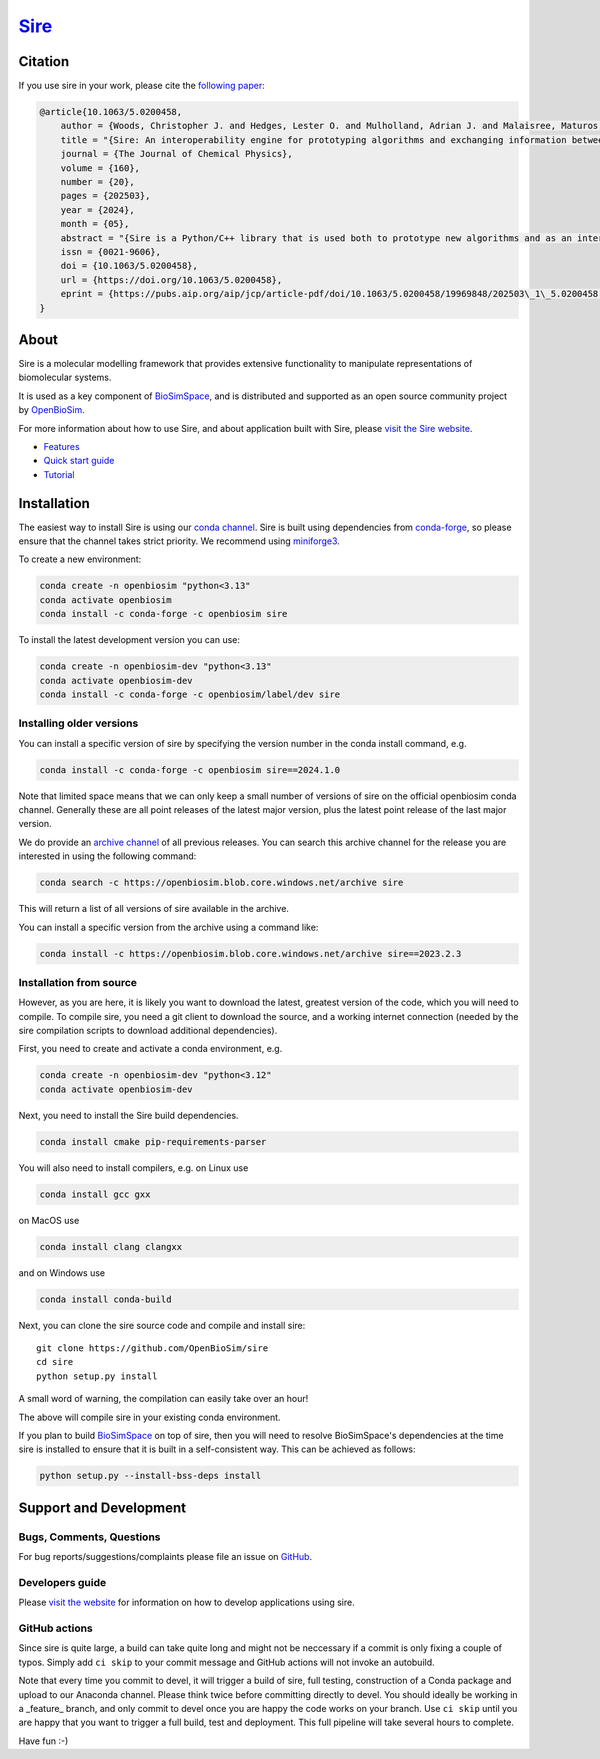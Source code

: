 ======================================
`Sire <https://sire.openbiosim.org>`__
======================================

.. image:: https://github.com/OpenBioSim/sire/actions/workflows/devel.yaml/badge.svg
   :target: https://github.com/OpenBioSim/sire/actions/workflows/devel.yaml
   :alt: Build status

.. image:: https://anaconda.org/openbiosim/sire/badges/downloads.svg
   :target: https://anaconda.org/openbiosim/sire
   :alt: Downloads

.. image:: https://img.shields.io/badge/License-GPL%20v3-blue.svg
   :target: https://www.gnu.org/licenses/gpl-3.0.en.html
   :alt: License

Citation
========

If you use sire in your work, please cite the
`following paper <https://doi.org/10.1063/5.0200458>`__:

.. code-block:: bibtex

    @article{10.1063/5.0200458,
        author = {Woods, Christopher J. and Hedges, Lester O. and Mulholland, Adrian J. and Malaisree, Maturos and Tosco, Paolo and Loeffler, Hannes H. and Suruzhon, Miroslav and Burman, Matthew and Bariami, Sofia and Bosisio, Stefano and Calabro, Gaetano and Clark, Finlay and Mey, Antonia S. J. S. and Michel, Julien},
        title = "{Sire: An interoperability engine for prototyping algorithms and exchanging information between molecular simulation programs}",
        journal = {The Journal of Chemical Physics},
        volume = {160},
        number = {20},
        pages = {202503},
        year = {2024},
        month = {05},
        abstract = "{Sire is a Python/C++ library that is used both to prototype new algorithms and as an interoperability engine for exchanging information between molecular simulation programs. It provides a collection of file parsers and information converters that together make it easier to combine and leverage the functionality of many other programs and libraries. This empowers researchers to use sire to write a single script that can, for example, load a molecule from a PDBx/mmCIF file via Gemmi, perform SMARTS searches via RDKit, parameterize molecules using BioSimSpace, run GPU-accelerated molecular dynamics via OpenMM, and then display the resulting dynamics trajectory in a NGLView Jupyter notebook 3D molecular viewer. This functionality is built on by BioSimSpace, which uses sire’s molecular information engine to interconvert with programs such as GROMACS, NAMD, Amber, and AmberTools for automated molecular parameterization and the running of molecular dynamics, metadynamics, and alchemical free energy workflows. Sire comes complete with a powerful molecular information search engine, plus trajectory loading and editing, analysis, and energy evaluation engines. This, when combined with an in-built computer algebra system, gives substantial flexibility to researchers to load, search for, edit, and combine molecular information from multiple sources and use that to drive novel algorithms by combining functionality from other programs. Sire is open source (GPL3) and is available via conda and at a free Jupyter notebook server at https://try.openbiosim.org. Sire is supported by the not-for-profit OpenBioSim community interest company.}",
        issn = {0021-9606},
        doi = {10.1063/5.0200458},
        url = {https://doi.org/10.1063/5.0200458},
        eprint = {https://pubs.aip.org/aip/jcp/article-pdf/doi/10.1063/5.0200458/19969848/202503\_1\_5.0200458.pdf},
    }

About
=====

Sire is a molecular modelling framework that provides extensive
functionality to manipulate representations of biomolecular systems.

It is used as a key component of `BioSimSpace <https://biosimspace.org>`__,
and is distributed and supported as an open source community project by
`OpenBioSim <https://openbiosim.org>`__.

For more information about how to use Sire, and about application
built with Sire, please `visit the Sire website <https://sire.openbiosim.org>`__.

* `Features <https://sire.openbiosim.org/features.html>`__
* `Quick start guide <https://sire.openbiosim.org/quickstart/index.html>`__
* `Tutorial <https://sire.openbiosim.org/tutorial/index.html>`__

Installation
============

The easiest way to install Sire is using our `conda channel <https://anaconda.org/openbiosim/repo>`__.
Sire is built using dependencies from `conda-forge <https://conda-forge.org/>`__,
so please ensure that the channel takes strict priority. We recommend using
`miniforge3 <https://github.com/conda-forge/miniforge#miniforge3>`__.

To create a new environment:

.. code-block:: bash

    conda create -n openbiosim "python<3.13"
    conda activate openbiosim
    conda install -c conda-forge -c openbiosim sire

To install the latest development version you can use:

.. code-block:: bash

    conda create -n openbiosim-dev "python<3.13"
    conda activate openbiosim-dev
    conda install -c conda-forge -c openbiosim/label/dev sire

Installing older versions
-------------------------

You can install a specific version of sire by specifying the version number
in the conda install command, e.g.

.. code-block:: bash

    conda install -c conda-forge -c openbiosim sire==2024.1.0

Note that limited space means that we can only keep a small number of
versions of sire on the official openbiosim conda channel. Generally
these are all point releases of the latest major version, plus the latest
point release of the last major version.

We do provide an
`archive channel <https://openbiosim.blob.core.windows.net/archive/index.html>`__
of all previous releases. You can search this archive channel for the
release you are interested in using the following command:

.. code-block:: bash

    conda search -c https://openbiosim.blob.core.windows.net/archive sire

This will return a list of all versions of sire available in the archive.

You can install a specific version from the archive using a command like:

.. code-block:: bash

    conda install -c https://openbiosim.blob.core.windows.net/archive sire==2023.2.3

Installation from source
------------------------

However, as you are here, it is likely you want to download the latest,
greatest version of the code, which you will need to compile. To compile
sire,
you need a git client to download the source, and a working internet connection
(needed by the sire compilation scripts to download additional dependencies).

First, you need to create and activate a conda environment, e.g.

.. code-block:: bash

    conda create -n openbiosim-dev "python<3.12"
    conda activate openbiosim-dev

Next, you need to install the Sire build dependencies.

.. code-block:: bash

    conda install cmake pip-requirements-parser

You will also need to install compilers, e.g. on Linux use

.. code-block:: bash

    conda install gcc gxx

on MacOS use

.. code-block:: bash

    conda install clang clangxx

and on Windows use

.. code-block:: bash

    conda install conda-build

Next, you can clone the sire source code and compile and install sire::

    git clone https://github.com/OpenBioSim/sire
    cd sire
    python setup.py install

A small word of warning, the compilation can easily take over an hour!

The above will compile sire in your existing conda environment.

If you plan to build `BioSimSpace <https://github.com/openbiosim/biosimspace>`__
on top of sire, then you will need to resolve BioSimSpace's dependencies at
the time sire is installed to ensure that it is built in a self-consistent way.
This can be achieved as follows:

.. code-block:: bash

    python setup.py --install-bss-deps install

Support and Development
=======================

Bugs, Comments, Questions
-------------------------
For bug reports/suggestions/complaints please file an issue on
`GitHub <http://github.com/OpenBioSim/sire/issues>`__.

Developers guide
----------------
Please `visit the website <https://sire.openbiosim.org>`__ for information on how to
develop applications using sire.

GitHub actions
--------------
Since sire is quite large, a build can take quite long and might not be neccessary
if a commit is only fixing a couple of typos. Simply add ``ci skip``
to your commit message and GitHub actions will not invoke an autobuild.

Note that every time you commit to devel, it will trigger a build of sire,
full testing, construction of a Conda package and upload to our Anaconda
channel. Please think twice before committing directly to devel. You should
ideally be working in a _feature_ branch, and only commit to devel once you are
happy the code works on your branch. Use ``ci skip`` until you are happy that
you want to trigger a full build, test and deployment. This full pipeline will
take several hours to complete.

Have fun :-)
